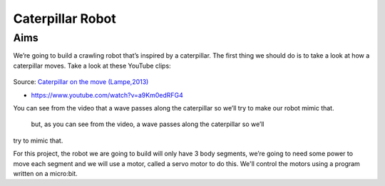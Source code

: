 *****************
Caterpillar Robot
*****************

Aims
----
We’re going to build a crawling robot that’s inspired by a caterpillar.
The first thing we should do is to take a look at how a caterpillar moves. Take a
look at these YouTube clips:

.. figure:: pictures/BlackWhiteRedCaterpillarYouTube.jpg
   :scale: 60 %

Source: `Caterpillar on the move (Lampe,2013) <https://www.youtube.com/watch?v=fRVGWCSij_M>`_


* https://www.youtube.com/watch?v=a9Km0edRFG4

You can see from the video that a wave passes along the caterpillar so we’ll
try to make our robot mimic that.

 but, as you can see from the video, a wave passes along the caterpillar so we’ll
try to mimic that.

For this project, the robot we are going to build will only have
3 body segments, we’re going to need some power to move each segment and we
will use a motor, called a servo motor to do this. We'll control the motors
using a program written on a micro:bit.
